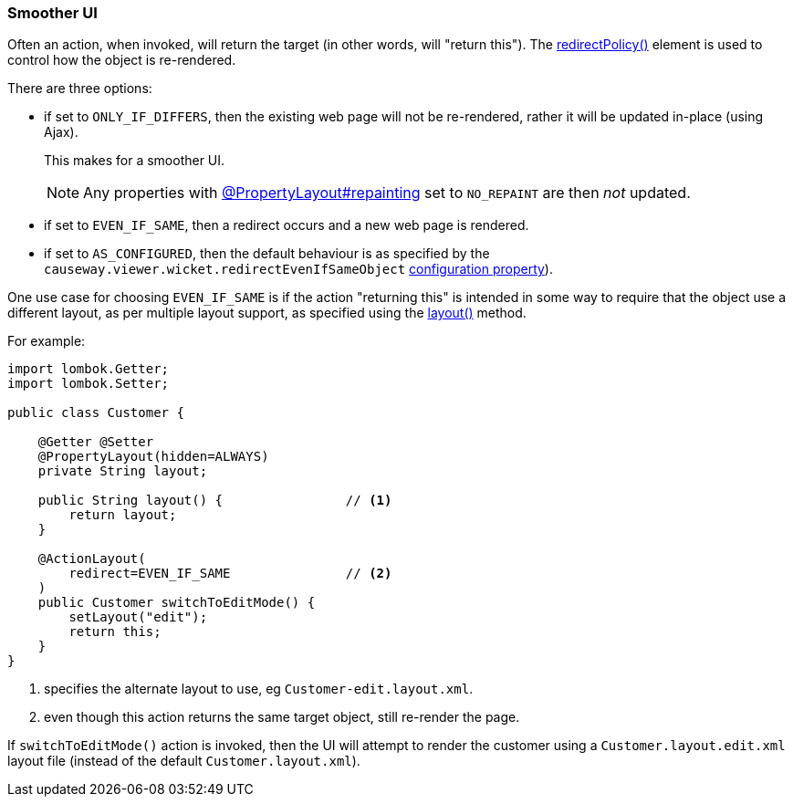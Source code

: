 === Smoother UI

:Notice: Licensed to the Apache Software Foundation (ASF) under one or more contributor license agreements. See the NOTICE file distributed with this work for additional information regarding copyright ownership. The ASF licenses this file to you under the Apache License, Version 2.0 (the "License"); you may not use this file except in compliance with the License. You may obtain a copy of the License at. http://www.apache.org/licenses/LICENSE-2.0 . Unless required by applicable law or agreed to in writing, software distributed under the License is distributed on an "AS IS" BASIS, WITHOUT WARRANTIES OR  CONDITIONS OF ANY KIND, either express or implied. See the License for the specific language governing permissions and limitations under the License.
:page-partial:

Often an action, when invoked, will return the target (in other words, will "return this").
The xref:refguide:applib:index/annotation/ActionLayout.adoc#redirectPolicy[redirectPolicy()] element is used to control how the object is re-rendered.

There are three options:

* if set to `ONLY_IF_DIFFERS`, then the existing web page will not be re-rendered, rather it will be updated in-place (using Ajax).
+
This makes for a smoother UI.
+
[NOTE]
====
Any properties with xref:refguide:applib:index/annotation/PropertyLayout.adoc#repainting[@PropertyLayout#repainting] set to `NO_REPAINT` are then _not_ updated.
====

* if set to `EVEN_IF_SAME`, then a redirect occurs and a new web page is rendered.

* if set to `AS_CONFIGURED`, then the default behaviour is as specified by the `causeway.viewer.wicket.redirectEvenIfSameObject` xref:vw:ROOT:setup-and-configuration.adoc[configuration property]).

One use case for choosing `EVEN_IF_SAME` is if the action "returning this" is intended in some way to require that the object use a different layout, as per multiple layout support, as specified using the xref:refguide:applib-methods:ui-hints.adoc#layout[layout()] method.

For example:

[source,java]
----
import lombok.Getter;
import lombok.Setter;

public class Customer {

    @Getter @Setter
    @PropertyLayout(hidden=ALWAYS)
    private String layout;

    public String layout() {                // <.>
        return layout;
    }

    @ActionLayout(
        redirect=EVEN_IF_SAME               // <.>
    )
    public Customer switchToEditMode() {
        setLayout("edit");
        return this;
    }
}
----

<.> specifies the alternate layout to use, eg `Customer-edit.layout.xml`.

<.> even though this action returns the same target object, still re-render the page.

If `switchToEditMode()` action is invoked, then the UI will attempt to render the customer using a `Customer.layout.edit.xml` layout file (instead of the default `Customer.layout.xml`).

